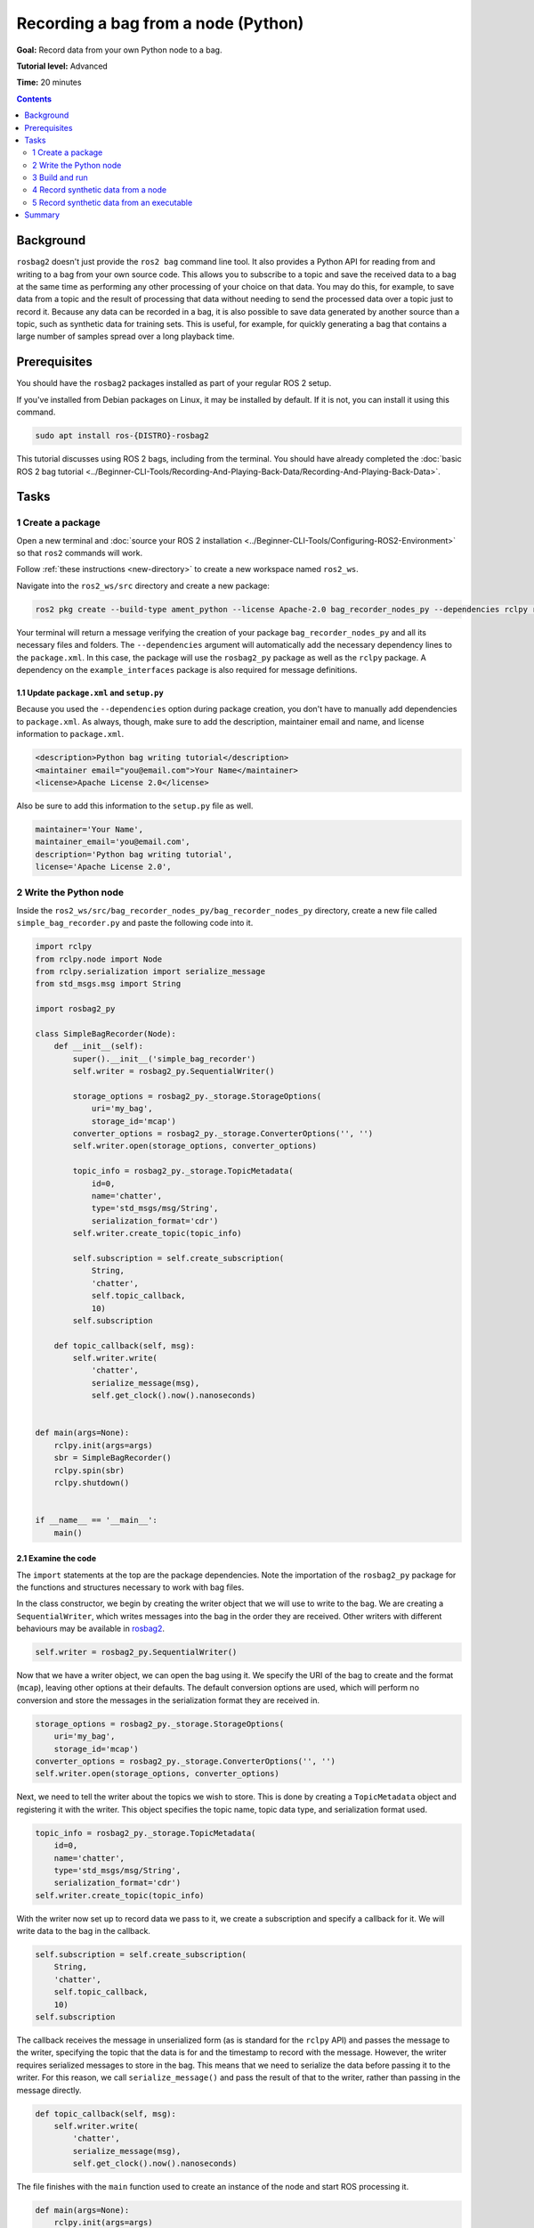 .. redirect-from::

    Tutorials/Ros2bag/Recording-A-Bag-From-Your-Own-Node-Python

.. _ROS2BagOwnNodePython:

Recording a bag from a node (Python)
====================================

**Goal:** Record data from your own Python node to a bag.

**Tutorial level:** Advanced

**Time:** 20 minutes

.. contents:: Contents
   :depth: 2
   :local:

Background
----------

``rosbag2`` doesn't just provide the ``ros2 bag`` command line tool.
It also provides a Python API for reading from and writing to a bag from your own source code.
This allows you to subscribe to a topic and save the received data to a bag at the same time as performing any other processing of your choice on that data.
You may do this, for example, to save data from a topic and the result of processing that data without needing to send the processed data over a topic just to record it.
Because any data can be recorded in a bag, it is also possible to save data generated by another source than a topic, such as synthetic data for training sets.
This is useful, for example, for quickly generating a bag that contains a large number of samples spread over a long playback time.

Prerequisites
-------------

You should have the ``rosbag2`` packages installed as part of your regular ROS 2 setup.

If you've installed from Debian packages on Linux, it may be installed by default.
If it is not, you can install it using this command.

.. code-block:: console

  sudo apt install ros-{DISTRO}-rosbag2

This tutorial discusses using ROS 2 bags, including from the terminal.
You should have already completed the :doc:`basic ROS 2 bag tutorial <../Beginner-CLI-Tools/Recording-And-Playing-Back-Data/Recording-And-Playing-Back-Data>`.

Tasks
-----

1 Create a package
^^^^^^^^^^^^^^^^^^

Open a new terminal and :doc:`source your ROS 2 installation <../Beginner-CLI-Tools/Configuring-ROS2-Environment>` so that ``ros2`` commands will work.

Follow :ref:`these instructions <new-directory>` to create a new workspace named ``ros2_ws``.

Navigate into the ``ros2_ws/src`` directory and create a new package:

.. code-block:: console

  ros2 pkg create --build-type ament_python --license Apache-2.0 bag_recorder_nodes_py --dependencies rclpy rosbag2_py example_interfaces std_msgs

Your terminal will return a message verifying the creation of your package ``bag_recorder_nodes_py`` and all its necessary files and folders.
The ``--dependencies`` argument will automatically add the necessary dependency lines to the ``package.xml``.
In this case, the package will use the ``rosbag2_py`` package as well as the ``rclpy`` package.
A dependency on the ``example_interfaces`` package is also required for message definitions.

1.1 Update ``package.xml`` and ``setup.py``
~~~~~~~~~~~~~~~~~~~~~~~~~~~~~~~~~~~~~~~~~~~

Because you used the ``--dependencies`` option during package creation, you don't have to manually add dependencies to ``package.xml``.
As always, though, make sure to add the description, maintainer email and name, and license information to ``package.xml``.

.. code-block:: xml

  <description>Python bag writing tutorial</description>
  <maintainer email="you@email.com">Your Name</maintainer>
  <license>Apache License 2.0</license>

Also be sure to add this information to the ``setup.py`` file as well.

.. code-block:: Python

   maintainer='Your Name',
   maintainer_email='you@email.com',
   description='Python bag writing tutorial',
   license='Apache License 2.0',

2 Write the Python node
^^^^^^^^^^^^^^^^^^^^^^^

Inside the ``ros2_ws/src/bag_recorder_nodes_py/bag_recorder_nodes_py`` directory, create a new file called ``simple_bag_recorder.py`` and paste the following code into it.

.. code-block:: Python

   import rclpy
   from rclpy.node import Node
   from rclpy.serialization import serialize_message
   from std_msgs.msg import String

   import rosbag2_py

   class SimpleBagRecorder(Node):
       def __init__(self):
           super().__init__('simple_bag_recorder')
           self.writer = rosbag2_py.SequentialWriter()

           storage_options = rosbag2_py._storage.StorageOptions(
               uri='my_bag',
               storage_id='mcap')
           converter_options = rosbag2_py._storage.ConverterOptions('', '')
           self.writer.open(storage_options, converter_options)

           topic_info = rosbag2_py._storage.TopicMetadata(
               id=0,
               name='chatter',
               type='std_msgs/msg/String',
               serialization_format='cdr')
           self.writer.create_topic(topic_info)

           self.subscription = self.create_subscription(
               String,
               'chatter',
               self.topic_callback,
               10)
           self.subscription

       def topic_callback(self, msg):
           self.writer.write(
               'chatter',
               serialize_message(msg),
               self.get_clock().now().nanoseconds)


   def main(args=None):
       rclpy.init(args=args)
       sbr = SimpleBagRecorder()
       rclpy.spin(sbr)
       rclpy.shutdown()


   if __name__ == '__main__':
       main()

2.1 Examine the code
~~~~~~~~~~~~~~~~~~~~

The ``import`` statements at the top are the package dependencies.
Note the importation of the ``rosbag2_py`` package for the functions and structures necessary to work with bag files.

In the class constructor, we begin by creating the writer object that we will use to write to the bag.
We are creating a ``SequentialWriter``, which writes messages into the bag in the order they are received.
Other writers with different behaviours may be available in `rosbag2 <https://github.com/ros2/rosbag2/tree/{REPOS_FILE_BRANCH}/rosbag2_cpp/include/rosbag2_cpp/writers>`__.

.. code-block:: Python

   self.writer = rosbag2_py.SequentialWriter()

Now that we have a writer object, we can open the bag using it.
We specify the URI of the bag to create and the format (``mcap``), leaving other options at their defaults.
The default conversion options are used, which will perform no conversion and store the messages in the serialization format they are received in.

.. code-block:: Python

   storage_options = rosbag2_py._storage.StorageOptions(
       uri='my_bag',
       storage_id='mcap')
   converter_options = rosbag2_py._storage.ConverterOptions('', '')
   self.writer.open(storage_options, converter_options)

Next, we need to tell the writer about the topics we wish to store.
This is done by creating a ``TopicMetadata`` object and registering it with the writer.
This object specifies the topic name, topic data type, and serialization format used.

.. code-block:: Python

   topic_info = rosbag2_py._storage.TopicMetadata(
       id=0,
       name='chatter',
       type='std_msgs/msg/String',
       serialization_format='cdr')
   self.writer.create_topic(topic_info)

With the writer now set up to record data we pass to it, we create a subscription and specify a callback for it.
We will write data to the bag in the callback.

.. code-block:: Python

   self.subscription = self.create_subscription(
       String,
       'chatter',
       self.topic_callback,
       10)
   self.subscription

The callback receives the message in unserialized form (as is standard for the ``rclpy`` API) and passes the message to the writer, specifying the topic that the data is for and the timestamp to record with the message.
However, the writer requires serialized messages to store in the bag.
This means that we need to serialize the data before passing it to the writer.
For this reason, we call ``serialize_message()`` and pass the result of that to the writer, rather than passing in the message directly.

.. code-block:: Python

   def topic_callback(self, msg):
       self.writer.write(
           'chatter',
           serialize_message(msg),
           self.get_clock().now().nanoseconds)

The file finishes with the ``main`` function used to create an instance of the node and start ROS processing it.

.. code-block:: Python

   def main(args=None):
       rclpy.init(args=args)
       sbr = SimpleBagRecorder()
       rclpy.spin(sbr)
       rclpy.shutdown()

2.2 Add entry point
~~~~~~~~~~~~~~~~~~~

Open the ``setup.py`` file in the ``bag_recorder_nodes_py`` package and add an entry point for your node.

.. code-block:: Python

   entry_points={
       'console_scripts': [
           'simple_bag_recorder = bag_recorder_nodes_py.simple_bag_recorder:main',
       ],
   },


3 Build and run
^^^^^^^^^^^^^^^

Navigate back to the root of your workspace, ``ros2_ws``, and build your new package.

.. tabs::

  .. group-tab:: Linux

    .. code-block:: console

      colcon build --packages-select bag_recorder_nodes_py

  .. group-tab:: macOS

    .. code-block:: console

      colcon build --packages-select bag_recorder_nodes_py

  .. group-tab:: Windows

    .. code-block:: console

      colcon build --merge-install --packages-select bag_recorder_nodes_py

Open a new terminal, navigate to ``ros2_ws``, and source the setup files.

.. tabs::

  .. group-tab:: Linux

    .. code-block:: console

      source install/setup.bash

  .. group-tab:: macOS

    .. code-block:: console

      source install/setup.bash

  .. group-tab:: Windows

    .. code-block:: console

      call install/setup.bat

Now run the node:

.. code-block:: console

   ros2 run bag_recorder_nodes_py simple_bag_recorder

Open a second terminal and run the ``talker`` example node.

.. code-block:: console

   ros2 run demo_nodes_cpp talker

This will start publishing data on the ``chatter`` topic.
As the bag-writing node receives this data, it will write it to the ``my_bag`` bag.
If the ``my_bag`` directory already exists, you must first delete it before running the ``simple_bag_recorder`` node.
This is because ``rosbag2`` will not overwrite existing bags by default, and so the destination directory cannot exist.

Terminate both nodes.
Then, in one terminal start the ``listener`` example node.

.. code-block:: console

   ros2 run demo_nodes_cpp listener

In the other terminal, use ``ros2 bag`` to play the bag recorded by your node.

.. code-block:: console

   ros2 bag play my_bag

You will see the messages from the bag being received by the ``listener`` node.

If you wish to run the bag-writing node again, you will first need to delete the ``my_bag`` directory.

4 Record synthetic data from a node
^^^^^^^^^^^^^^^^^^^^^^^^^^^^^^^^^^^

Any data can be recorded into a bag, not just data received over a topic.
A common use case for writing to a bag from your own node is to generate and store synthetic data.
In this section you will learn how to write a node that generates some data and stores it in a bag.
We will demonstrate two approaches for doing this.
The first uses a node with a timer; this is the approach that you would use if your data generation is external to the node, such as reading data directly from hardware (e.g. a camera).
The second approach does not use a node; this is the approach you can use when you do not need to use any functionality from the ROS infrastructure.

4.1 Write a Python node
~~~~~~~~~~~~~~~~~~~~~~~

Inside the ``ros2_ws/src/bag_recorder_nodes_py/bag_recorder_nodes_py`` directory, create a new file called ``data_generator_node.py`` and paste the following code into it.

.. code-block:: Python

   import rclpy
   from rclpy.node import Node
   from rclpy.serialization import serialize_message
   from example_interfaces.msg import Int32

   import rosbag2_py

   class DataGeneratorNode(Node):
       def __init__(self):
           super().__init__('data_generator_node')
           self.data = Int32()
           self.data.data = 0
           self.writer = rosbag2_py.SequentialWriter()

           storage_options = rosbag2_py._storage.StorageOptions(
               uri='timed_synthetic_bag',
               storage_id='mcap')
           converter_options = rosbag2_py._storage.ConverterOptions('', '')
           self.writer.open(storage_options, converter_options)

           topic_info = rosbag2_py._storage.TopicMetadata(
               id=0,
               name='synthetic',
               type='example_interfaces/msg/Int32',
               serialization_format='cdr')
           self.writer.create_topic(topic_info)

           self.timer = self.create_timer(1, self.timer_callback)

       def timer_callback(self):
           self.writer.write(
               'synthetic',
               serialize_message(self.data),
               self.get_clock().now().nanoseconds)
           self.data.data += 1


   def main(args=None):
       rclpy.init(args=args)
       dgn = DataGeneratorNode()
       rclpy.spin(dgn)
       rclpy.shutdown()


   if __name__ == '__main__':
       main()

4.2 Examine the code
~~~~~~~~~~~~~~~~~~~~

Much of this code is the same as the first example.
The important differences are described here.

First, the name of the bag is changed.

.. code-block:: Python

   storage_options = rosbag2_py._storage.StorageOptions(
       uri='timed_synthetic_bag',
       storage_id='mcap')

The name of the topic is also changed, as is the data type stored.

.. code-block:: Python

   topic_info = rosbag2_py._storage.TopicMetadata(
       id=0,
       name='synthetic',
       type='example_interfaces/msg/Int32',
       serialization_format='cdr')
   self.writer.create_topic(topic_info)

Rather than a subscription to a topic, this node has a timer.
The timer fires with a one-second period, and calls the given member function when it does.

.. code-block:: Python

   self.timer = self.create_timer(1, self.timer_callback)

Within the timer callback, we generate (or otherwise obtain, e.g. read from a serial port connected to some hardware) the data we wish to store in the bag.
As with the previous example, the data is not yet serialized, so we must serialize it before passing it to the writer.

.. code-block:: Python

   self.writer.write(
       'synthetic',
       serialize_message(self.data),
       self.get_clock().now().nanoseconds)

4.3 Add executable
~~~~~~~~~~~~~~~~~~

Open the ``setup.py`` file in the ``bag_recorder_nodes_py`` package and add an entry point for your node.

.. code-block:: Python

   entry_points={
       'console_scripts': [
           'simple_bag_recorder = bag_recorder_nodes_py.simple_bag_recorder:main',
           'data_generator_node = bag_recorder_nodes_py.data_generator_node:main',
       ],
   },

4.4 Build and run
~~~~~~~~~~~~~~~~~

Navigate back to the root of your workspace, ``ros2_ws``, and build your package.

.. tabs::

  .. group-tab:: Linux

    .. code-block:: console

      colcon build --packages-select bag_recorder_nodes_py

  .. group-tab:: macOS

    .. code-block:: console

      colcon build --packages-select bag_recorder_nodes_py

  .. group-tab:: Windows

    .. code-block:: console

      colcon build --merge-install --packages-select bag_recorder_nodes_py

Open a new terminal, navigate to ``ros2_ws``, and source the setup files.

.. tabs::

  .. group-tab:: Linux

    .. code-block:: console

      source install/setup.bash

  .. group-tab:: macOS

    .. code-block:: console

      source install/setup.bash

  .. group-tab:: Windows

    .. code-block:: console

      call install/setup.bat

If the ``timed_synthetic_bag`` directory already exists, you must first delete it before running the node.

Now run the node:

.. code-block:: console

   ros2 run bag_recorder_nodes_py data_generator_node

Wait for 30 seconds or so, then terminate the node with :kbd:`ctrl-c`.
Next, play back the created bag.

.. code-block:: console

   ros2 bag play timed_synthetic_bag

Open a second terminal and echo the ``/synthetic`` topic.

.. code-block:: console

   ros2 topic echo /synthetic

You will see the data that was generated and stored in the bag printed to the console at a rate of one message per second.

5 Record synthetic data from an executable
^^^^^^^^^^^^^^^^^^^^^^^^^^^^^^^^^^^^^^^^^^

Now that you can create a bag that stores data from a source other than a topic, you will learn how to generate and record synthetic data from a non-node executable.
The advantage of this approach is simpler code and rapid creation of a large quantity of data.

5.1 Write a Python executable
~~~~~~~~~~~~~~~~~~~~~~~~~~~~~

Inside the ``ros2_ws/src/bag_recorder_nodes_py/bag_recorder_nodes_py`` directory, create a new file called ``data_generator_executable.py`` and paste the following code into it.

.. code-block:: Python

   from rclpy.clock import Clock
   from rclpy.duration import Duration
   from rclpy.serialization import serialize_message
   from example_interfaces.msg import Int32

   import rosbag2_py


   def main(args=None):
       writer = rosbag2_py.SequentialWriter()

       storage_options = rosbag2_py._storage.StorageOptions(
           uri='big_synthetic_bag',
           storage_id='mcap')
       converter_options = rosbag2_py._storage.ConverterOptions('', '')
       writer.open(storage_options, converter_options)

       topic_info = rosbag2_py._storage.TopicMetadata(
           id=0,
           name='synthetic',
           type='example_interfaces/msg/Int32',
           serialization_format='cdr')
       writer.create_topic(topic_info)

       time_stamp = Clock().now()
       for ii in range(0, 100):
           data = Int32()
           data.data = ii
           writer.write(
               'synthetic',
               serialize_message(data),
               time_stamp.nanoseconds)
           time_stamp += Duration(seconds=1)

   if __name__ == '__main__':
       main()

5.2 Examine the code
~~~~~~~~~~~~~~~~~~~~

A comparison of this sample and the previous sample will reveal that they are not that different.
The only significant difference is the use of a for loop to drive the data generation rather than a timer.

Notice that we are also now generating time stamps for the data rather than relying on the current system time for each sample.
The time stamp can be any value you need it to be.
The data will be played back at the rate given by these time stamps, so this is a useful way to control the default playback speed of the samples.
Notice also that while the gap between each sample is a full second in time, this executable does not need to wait a second between each sample.
This allows us to generate a lot of data covering a wide span of time in much less time than playback will take.

.. code-block:: Python

   time_stamp = Clock().now()
   for ii in range(0, 100):
       data = Int32()
       data.data = ii
       writer.write(
           'synthetic',
           serialize_message(data),
           time_stamp.nanoseconds)
       time_stamp += Duration(seconds=1)

5.3 Add executable
~~~~~~~~~~~~~~~~~~

Open the ``setup.py`` file in the ``bag_recorder_nodes_py`` package and add an entry point for your node.

.. code-block:: Python

   entry_points={
       'console_scripts': [
           'simple_bag_recorder = bag_recorder_nodes_py.simple_bag_recorder:main',
           'data_generator_node = bag_recorder_nodes_py.data_generator_node:main',
           'data_generator_executable = bag_recorder_nodes_py.data_generator_executable:main',
       ],
   },

5.4 Build and run
~~~~~~~~~~~~~~~~~

Navigate back to the root of your workspace, ``ros2_ws``, and build your package.

.. tabs::

  .. group-tab:: Linux

    .. code-block:: console

      colcon build --packages-select bag_recorder_nodes_py

  .. group-tab:: macOS

    .. code-block:: console

      colcon build --packages-select bag_recorder_nodes_py

  .. group-tab:: Windows

    .. code-block:: console

      colcon build --merge-install --packages-select bag_recorder_nodes_py

Open a terminal, navigate to ``ros2_ws``, and source the setup files.

.. tabs::

  .. group-tab:: Linux

    .. code-block:: console

      source install/setup.bash

  .. group-tab:: macOS

    .. code-block:: console

      source install/setup.bash

  .. group-tab:: Windows

    .. code-block:: console

      call install/setup.bat

If the ``big_synthetic_bag`` directory already exists, you must first delete it before running the executable.

Now run the executable:

.. code-block:: console

   ros2 run bag_recorder_nodes_py data_generator_executable

Note that the executable runs and finishes very quickly.

Now play back the created bag.

.. code-block:: console

   ros2 bag play big_synthetic_bag

Open a second terminal and echo the ``/synthetic`` topic.

.. code-block:: console

   ros2 topic echo /synthetic

You will see the data that was generated and stored in the bag printed to the console at a rate of one message per second.
Even though the bag was generated rapidly it is still played back at the rate the time stamps indicate.

Summary
-------

You created a node that records data it receives on a topic into a bag.
You tested recording a bag using the node, and verified the data was recorded by playing back the bag.
This approach can be used to record a bag with additional data than it received over a topic, for example with results obtained from processing the received data.
You then went on to create a node and an executable to generate synthetic data and store it in a bag.
The latter approaches are useful especially for generating synthetic data that can be used, for example, as training sets.
